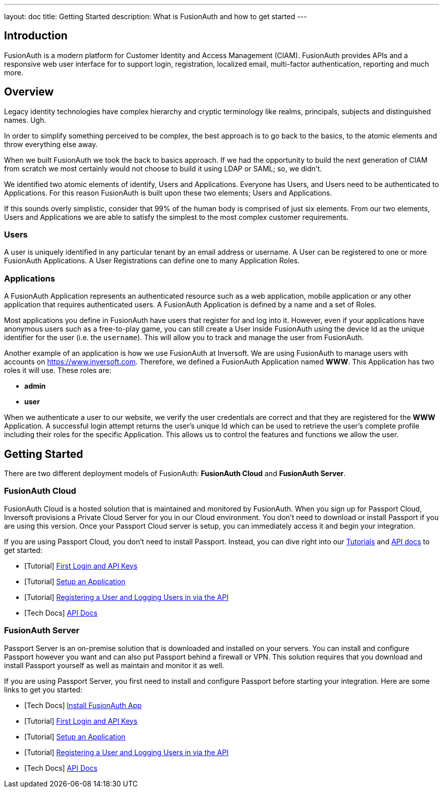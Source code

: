 ---
layout: doc
title: Getting Started
description: What is FusionAuth and how to get started
---

== Introduction

FusionAuth is a modern platform for Customer Identity and Access Management (CIAM). FusionAuth provides APIs and a responsive web user interface for to support
login, registration, localized email, multi-factor authentication, reporting and much more.

== Overview

Legacy identity technologies have complex hierarchy and cryptic terminology like realms, principals, subjects and distinguished names. Ugh.

In order to simplify something perceived to be complex, the best approach is to go back to the basics, to the atomic elements and throw everything else away.

When we built FusionAuth we took the back to basics approach. If we had the opportunity to build the next generation of CIAM from scratch we
most certainly would not choose to build it using LDAP or SAML; so, we didn't.

We identified two atomic elements of identify, Users and Applications. Everyone has Users, and Users need to be authenticated to Applications.
For this reason FusionAuth is built upon these two elements; Users and Applications.

If this sounds overly simplistic, consider that 99% of the human body is comprised of just six elements. From our two elements, Users
and Applications we are able to satisfy the simplest to the most complex customer requirements.

=== Users

A user is uniquely identified in any particular tenant by an email address or username. A User can be registered to one or more FusionAuth Applications. A User Registrations
can define one to many Application Roles.

=== Applications

A FusionAuth Application represents an authenticated resource such as a web application, mobile application or any other application that requires authenticated users.
A FusionAuth Application is defined by a name and a set of Roles.

Most applications you define in FusionAuth have users that register for and log into it. However, even if your applications have anonymous users such as a free-to-play game, you can still create a User inside FusionAuth using the device Id as the unique identifier for the user (i.e. the `username`). This will allow you to track and manage the user from FusionAuth.

Another example of an application is how we use FusionAuth at Inversoft. We are using FusionAuth to manage users with accounts on https://www.inversoft.com. Therefore, we defined a FusionAuth Application named **WWW**. This Application has two roles it will use. These roles are:

* **admin**
* **user**

When we authenticate a user to our website, we verify the user credentials are correct and that they are registered for the **WWW** Application. A successful login attempt returns the user's unique Id which can be used to retrieve the user's complete profile including their roles for the specific Application. This allows us to control the features and functions we allow the user.

== Getting Started

There are two different deployment models of FusionAuth: **FusionAuth Cloud** and **FusionAuth Server**.

=== FusionAuth Cloud

FusionAuth Cloud is a hosted solution that is maintained and monitored by FusionAuth. When you sign up for Passport Cloud, Inversoft provisions a Private Cloud Server for you in our Cloud environment. You don't need to download or install Passport if you are using this version. Once your Passport Cloud server is setup, you can immediately access it and begin your integration.

If you are using Passport Cloud, you don't need to install Passport. Instead, you can dive right into our link:../tutorials/[Tutorials] and link:../apis/[API docs] to get started:

* [Tutorial] link:../tutorials/#first_login_and_api_keys[First Login and API Keys]
* [Tutorial] link:../tutorials/#setup_an_application[Setup an Application]
* [Tutorial] link:../tutorials/#registering_a_user_and_logging_users_in_via_the_api[Registering a User and Logging Users in via the API]
* [Tech Docs] link:../apis/[API Docs]

=== FusionAuth Server

Passport Server is an on-premise solution that is downloaded and installed on your servers. You can install and configure Passport however you want and can also put Passport behind a firewall or VPN. This solution requires that you download and install Passport yourself as well as maintain and monitor it as well.

If you are using Passport Server, you first need to install and configure Passport before starting your integration. Here are some links to get you started:

* [Tech Docs] link:../installation-guide/fusionauth-app[Install FusionAuth App]
* [Tutorial] link:../tutorials/#first_login_and_api_keys[First Login and API Keys]
* [Tutorial] link:../tutorials/#setup_an_application[Setup an Application]
* [Tutorial] link:../tutorials/#registering_a_user_and_logging_users_in_via_the_api[Registering a User and Logging Users in via the API]
* [Tech Docs] link:../apis/[API Docs]
